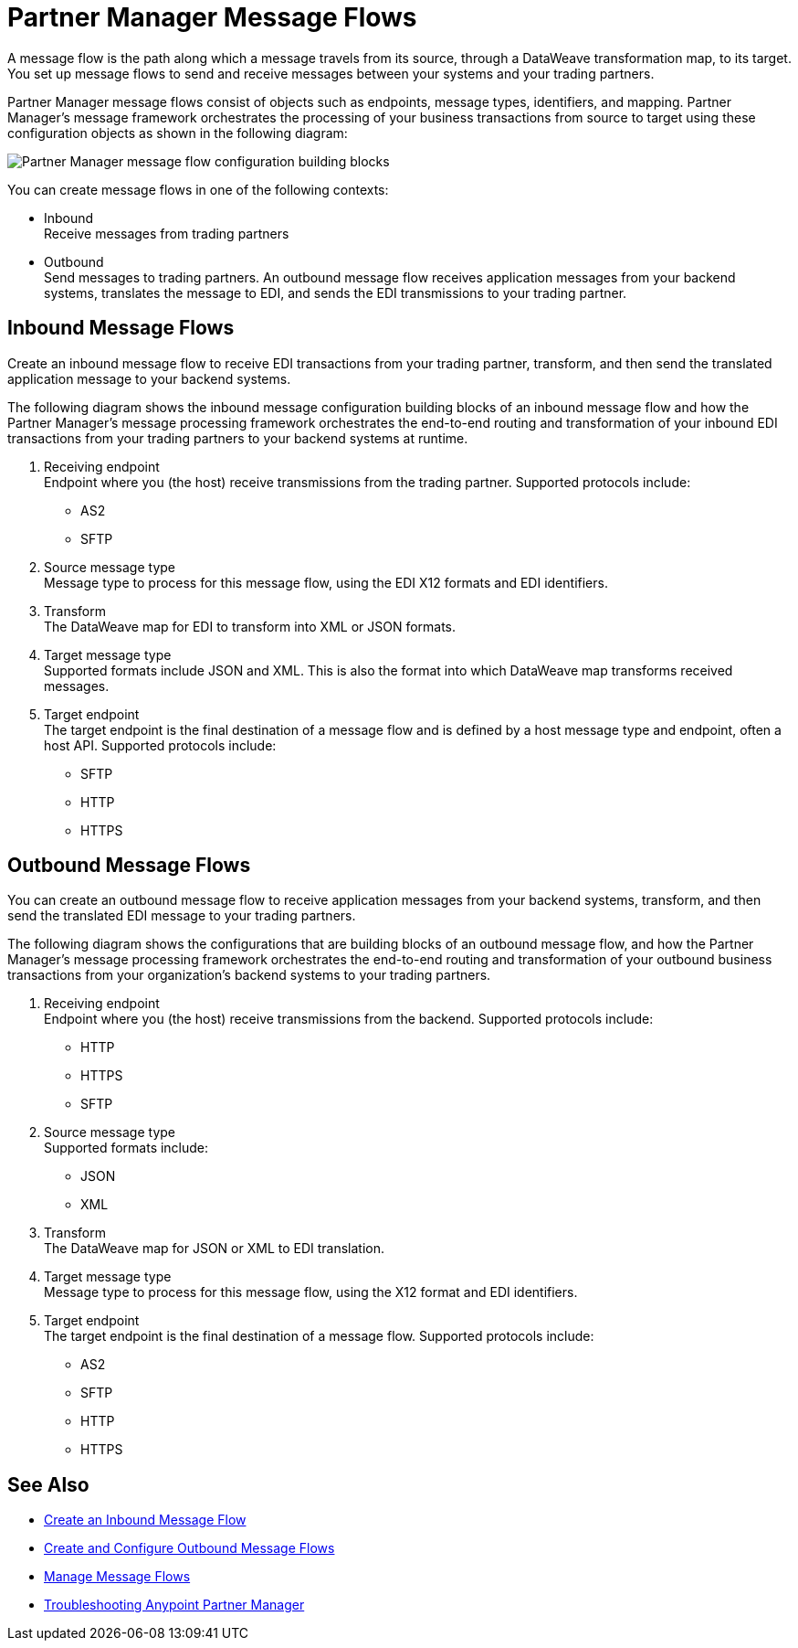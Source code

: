 = Partner Manager Message Flows 

A message flow is the path along which a message travels from its source, through a DataWeave transformation map, to its target.
You set up message flows to send and receive messages between your systems and your trading partners. 

Partner Manager message flows consist of objects such as endpoints, message types, identifiers, and mapping. Partner Manager’s message framework orchestrates the processing of your business transactions from source to target using these configuration objects as shown in the following diagram:

image::partner-manager-message-flow.png[Partner Manager message flow configuration building blocks]

You can create message flows in one of the following contexts:

* Inbound +
Receive messages from trading partners
* Outbound +
Send messages to trading partners. An outbound message flow receives application messages from your backend systems, translates the message to EDI, and sends the EDI transmissions to your trading partner.

== Inbound Message Flows

Create an inbound message flow to receive EDI transactions from your trading partner, transform, and then send the translated application message to your backend systems.

The following diagram shows the inbound message configuration building blocks of an inbound message flow and how the Partner Manager’s message processing framework orchestrates the end-to-end routing and transformation of your inbound EDI transactions from your trading partners to your backend systems at runtime.

. Receiving endpoint +
Endpoint where you (the host) receive transmissions from the trading partner. Supported protocols include:
* AS2 
* SFTP
. Source message type +
Message type to process for this message flow, using the EDI X12 formats and EDI identifiers.
. Transform +
The DataWeave map for EDI to transform into XML or JSON formats.
. Target message type +
Supported formats include JSON and XML. 
This is also the format into which DataWeave map transforms received messages.
. Target endpoint +
The target endpoint is the final destination of a message flow and is defined by a host message type and endpoint, often a host API. Supported protocols include:
* SFTP
* HTTP
* HTTPS

== Outbound Message Flows

You can create an outbound message flow to receive application messages from your backend systems, transform, and then send the translated EDI message to your trading partners.

The following diagram shows the configurations that are building blocks of an outbound message flow, and how the Partner Manager’s message processing framework orchestrates the end-to-end routing and transformation of your outbound business transactions from your organization’s backend systems to your trading partners.

. Receiving endpoint +
Endpoint where you (the host) receive transmissions from the backend. Supported protocols include:
* HTTP
* HTTPS 
* SFTP
. Source message type +
Supported formats include:
* JSON 
* XML 
. Transform +
The DataWeave map for JSON or XML to EDI translation.
. Target message type +
Message type to process for this message flow, using the X12 format and EDI identifiers. 
. Target endpoint +
The target endpoint is the final destination of a message flow. Supported protocols include:
* AS2
* SFTP
* HTTP
* HTTPS


== See Also

* xref:configure-message-flows.adoc[Create an Inbound Message Flow]
* xref:create-outbound-message-flow.adoc[Create and Configure Outbound Message Flows]
* xref:manage-message-flows.adoc[Manage Message Flows]
* xref:troubleshooting.adoc[Troubleshooting Anypoint Partner Manager]
